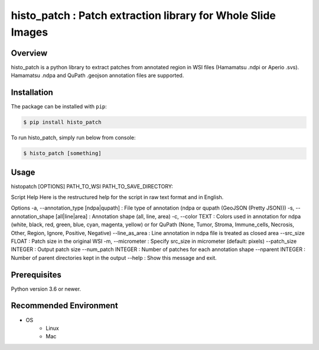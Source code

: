 **************************************************************
histo_patch : Patch extraction library for Whole Slide Images
**************************************************************

Overview
==============
histo_patch is a python library to extract patches from annotated region in WSI files (Hamamatsu .ndpi or Aperio .svs).
Hamamatsu .ndpa and QuPath .geojson annotation files are supported. 

Installation
=========================
The package can be installed with ``pip``:

.. code:: console

   $ pip install histo_patch

To run histo_patch, simply run below from console:

.. code:: console

   $ histo_patch [something]

Usage
========
histopatch [OPTIONS] PATH_TO_WSI PATH_TO_SAVE_DIRECTORY:

.. _script-help:

Script Help
Here is the restructured help for the script in raw text format and in English.

Options
-a, --annotation_type [ndpa|qupath] : File type of annotation (ndpa or qupath (GeoJSON (Pretty JSON)))
-s, --annotation_shape [all|line|area] : Annotation shape (all, line, area)
-c, --color TEXT : Colors used in annotation for ndpa (white, black, red, green, blue, cyan, magenta, yellow) or for QuPath (None, Tumor, Stroma, Immune_cells, Necrosis, Other, Region, Ignore, Positive, Negative)
--line_as_area : Line annotation in ndpa file is treated as closed area
--src_size FLOAT : Patch size in the original WSI
-m, --micrometer : Specify src_size in micrometer (default: pixels)
--patch_size INTEGER : Output patch size
--num_patch INTEGER : Number of patches for each annotation shape
--nparent INTEGER : Number of parent directories kept in the output
--help : Show this message and exit.

Prerequisites
==============

Python version 3.6 or newer.

Recommended Environment
=======================

* OS
   * Linux
   * Mac
